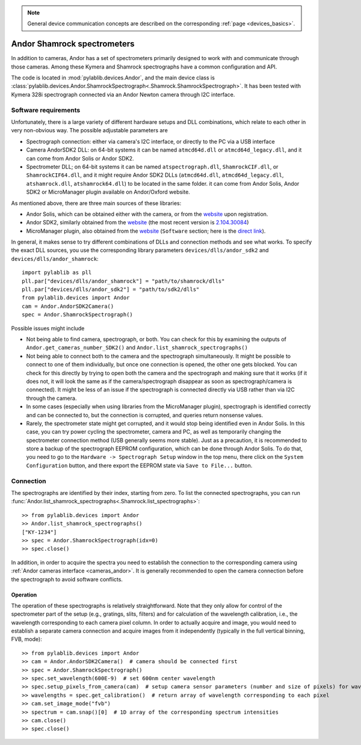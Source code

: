 .. _spectr_andor:

.. note::
    General device communication concepts are described on the corresponding :ref:`page <devices_basics>`.

Andor Shamrock spectrometers
============================

In addition to cameras, Andor has a set of spectrometers primarily designed to work with and communicate through those cameras. Among these Kymera and Shamrock spectrographs have a common configuration and API.

The code is located in :mod:`pylablib.devices.Andor`, and the main device class is :class:`pylablib.devices.Andor.ShamrockSpectrograph<.Shamrock.ShamrockSpectrograph>`.
It has been tested with Kymera 328i spectrograph connected via an Andor Newton camera through I2C interface.


Software requirements
-----------------------

Unfortunately, there is a large variety of different hardware setups and DLL combinations, which relate to each other in very non-obvious way. The possible adjustable parameters are

- Spectrograph connection: either via camera's I2C interface, or directly to the PC via a USB interface
- Camera AndorSDK2 DLL: on 64-bit systems it can be named ``atmcd64d.dll`` or ``atmcd64d_legacy.dll``, and it can come from Andor Solis or Andor SDK2.
- Spectrometer DLL; on 64-bit systems it can be named ``atspectrograph.dll``, ``ShamrockCIF.dll``, or ``ShamrockCIF64.dll``, and it might require Andor SDK2 DLLs (``atmcd64d.dll``, ``atmcd64d_legacy.dll``, ``atshamrock.dll``, ``atshamrock64.dll``) to be located in the same folder. it can come from Andor Solis, Andor SDK2 or MicroManager plugin available on Andor/Oxford website.

As mentioned above, there are three main sources of these libraries:

- Andor Solis, which can be obtained either with the camera, or from the `website <https://andor.oxinst.com/products/solis-software/>`__ upon registration.
- Andor SDK2, similarly obtained from the `website <https://andor.oxinst.com/products/software-development-kit/>`__ (the most recent version is `2.104.30084 <https://andor.oxinst.com/downloads/view/andor-sdk-2.104.30084.0>`__)
- MicroManager plugin, also obtained from the `website <https://andor.oxinst.com/products/spectrographs-solutions>`__ (``Software`` section; here is the `direct link <https://andor.oxinst.com/assets/uploads/downloads/mm-microspectroscopyplugin-1.0.0.zip>`__).

In general, it makes sense to try different combinations of DLLs and connection methods and see what works. To specify the exact DLL sources, you use the corresponding library parameters ``devices/dlls/andor_sdk2`` and ``devices/dlls/andor_shamrock``::

    import pylablib as pll
    pll.par["devices/dlls/andor_shamrock"] = "path/to/shamrock/dlls"
    pll.par["devices/dlls/andor_sdk2"] = "path/to/sdk2/dlls"
    from pylablib.devices import Andor
    cam = Andor.AndorSDK2Camera()
    spec = Andor.ShamrockSpectrograph()

Possible issues might include

- Not being able to find camera, spectrograph, or both. You can check for this by examining the outputs of ``Andor.get_cameras_number_SDK2()`` and ``Andor.list_shamrock_spectrographs()``
- Not being able to connect both to the camera and the spectrograph simultaneously. It might be possible to connect to one of them individually, but once one connection is opened, the other one gets blocked. You can check for this directly by trying to open both the camera and the spectrograph and making sure that it works (if it does not, it will look the same as if the camera/spectrograph disappear as soon as spectrograph/camera is connected). It might be less of an issue if the spectrograph is connected directly via USB rather than via I2C through the camera.
- In some cases (especially when using libraries from the MicroManager plugin), spectrograph is identified correctly and can be connected to, but the connection is corrupted, and queries return nonsense values.
- Rarely, the spectrometer state might get corrupted, and it would stop being identified even in Andor Solis. In this case, you can try power cycling the spectrometer, camera and PC, as well as temporarily changing the spectrometer connection method (USB generally seems more stable). Just as a precaution, it is recommended to store a backup of the spectrograph EEPROM configuration, which can be done through Andor Solis. To do that, you need to go to the ``Hardware -> Spectrograph Setup`` window in the top menu, there click on the ``System Configuration`` button, and there export the EEPROM state via ``Save to File...`` button.

Connection
-----------------------

The spectrographs are identified by their index, starting from zero. To list the connected spectrographs, you can run :func:`Andor.list_shamrock_spectrographs<.Shamrock.list_spectrographs>`::

    >> from pylablib.devices import Andor
    >> Andor.list_shamrock_spectrographs()
    ["KY-1234"]
    >> spec = Andor.ShamrockSpectrograph(idx=0)
    >> spec.close()

In addition, in order to acquire the spectra you need to establish the connection to the corresponding camera using :ref:`Andor cameras interface <cameras_andor>`. It is generally recommended to open the camera connection before the spectrograph to avoid software conflicts.

Operation
~~~~~~~~~~~~~~~~~~~~~~~~

The operation of these spectrographs is relatively straightforward. Note that they only allow for control of the spectrometer part of the setup (e.g., gratings, slits, filters) and for calculation of the wavelength calibration, i.e., the wavelength corresponding to each camera pixel column. In order to actually acquire and image, you would need to establish a separate camera connection and acquire images from it independently (typically in the full vertical binning, FVB, mode)::

    >> from pylablib.devices import Andor
    >> cam = Andor.AndorSDK2Camera()  # camera should be connected first
    >> spec = Andor.ShamrockSpectrograph()
    >> spec.set_wavelength(600E-9)  # set 600nm center wavelength
    >> spec.setup_pixels_from_camera(cam)  # setup camera sensor parameters (number and size of pixels) for wavelength calibration
    >> wavelengths = spec.get_calibration()  # return array of wavelength corresponding to each pixel
    >> cam.set_image_mode("fvb")
    >> spectrum = cam.snap()[0]  # 1D array of the corresponding spectrum intensities
    >> cam.close()
    >> spec.close()